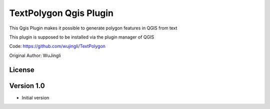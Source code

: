 TextPolygon Qgis Plugin
====================

This Qgis Plugin makes it possible to generate polygon features in QGIS from text

This plugin is supposed to be installed via the plugin manager of QGIS


Code: https://github.com/wujingli/TextPolygon

Original Author: WuJingli


License
-------


Version 1.0
-----------

- Initial version

